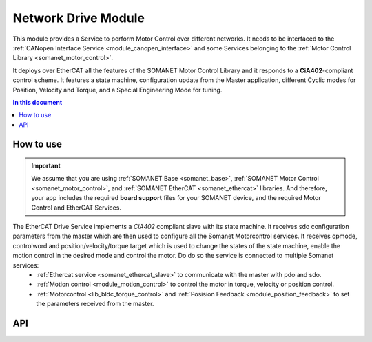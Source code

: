 .. _network_drive_module:

=============================
Network Drive Module
=============================

This module provides a Service to perform Motor Control over different networks. It needs to be interfaced to the :ref:`CANopen Interface Service <module_canopen_interface>` 
and some Services belonging to the :ref:`Motor Control Library <somanet_motor_control>`.

It deploys over EtherCAT all the features of the SOMANET Motor Control Library and it responds to a **CiA402**-compliant control scheme. It features a state machine, configuration update from the Master application, different Cyclic modes for Position, Velocity and Torque, and a Special Engineering Mode for tuning.

.. contents:: In this document
    :backlinks: none
    :depth: 3

.. cssclass:: github

  `See Module on Public Repository <https://github.com/synapticon/sc_sncn_ethercat_drive/tree/master/module_ethercat_drive>`_
 
How to use
==========

.. important:: We assume that you are using :ref:`SOMANET Base <somanet_base>`, :ref:`SOMANET Motor Control <somanet_motor_control>`, and :ref:`SOMANET EtherCAT <somanet_ethercat>` libraries. And therefore, your app includes the required **board support** files for your SOMANET device, and the required Motor Control and EtherCAT Services. 
         
.. seealso:: 
    You might find useful the :ref:`EtherCAT Drive Slave Firmware <ethercat_slave_demo>` example app, which illustrate the use of this module. 

The EtherCAT Drive Service implements a `CiA402` compliant slave with its state machine. It receives sdo configuration parameters from the master which are then used to configure all the Somanet Motorcontrol services. It receives opmode, controlword and position/velocity/torque target which is used to change the states of the state machine, enable the motion control in the desired mode and control the motor. Do do so the service is connected to multiple Somanet services:
 - :ref:`Ethercat service <somanet_ethercat_slave>` to communicate with the master with pdo and sdo.
 - :ref:`Motion control <module_motion_control>` to control the motor in torque, velocity or position control.
 - :ref:`Motorcontrol <lib_bldc_torque_control>` and :ref:`Posision Feedback <module_position_feedback>` to set the parameters received from the master.


API
===

.. doxygenfunction:: ethercat_drive_service
.. doxygenfunction:: init_checklist
.. doxygenfunction:: update_checklist
.. doxygenfunction:: update_statusword
.. doxygenfunction:: get_next_state
.. doxygenfunction:: update_opmode
.. doxygenfunction:: tuning_handler_ethercat
.. doxygenfunction:: tuning_command_handler
.. doxygenfunction:: tuning_set_flags

